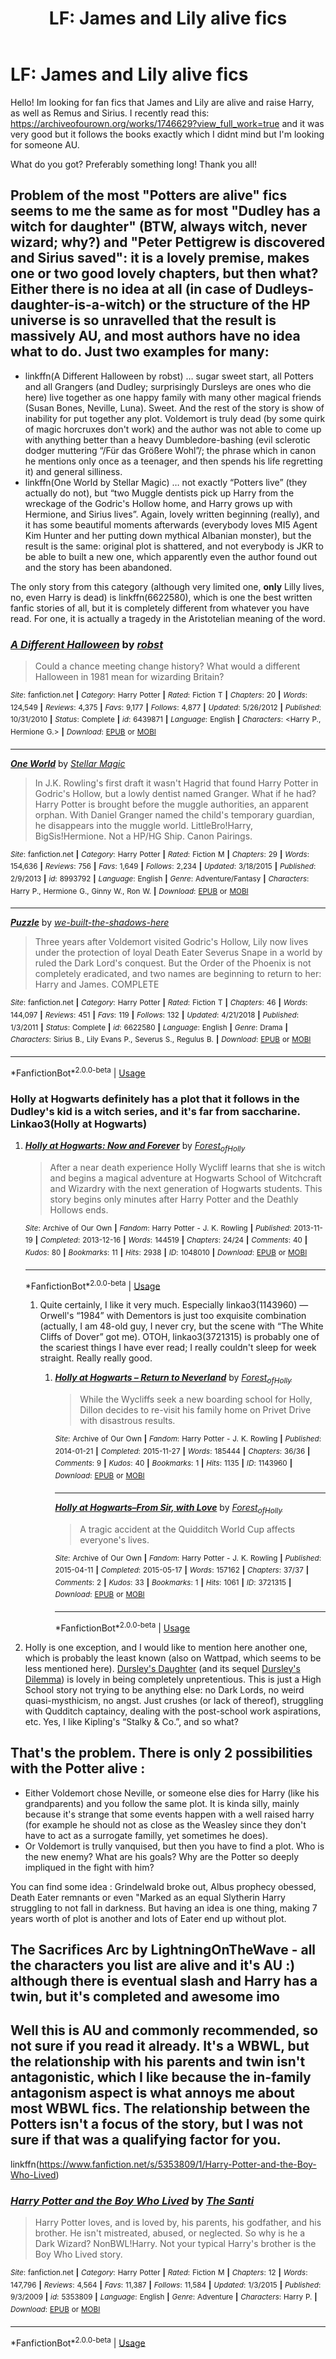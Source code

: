 #+TITLE: LF: James and Lily alive fics

* LF: James and Lily alive fics
:PROPERTIES:
:Author: KingElessar77
:Score: 7
:DateUnix: 1555035235.0
:DateShort: 2019-Apr-12
:FlairText: Request
:END:
Hello! Im looking for fan fics that James and Lily are alive and raise Harry, as well as Remus and Sirius. I recently read this: [[https://archiveofourown.org/works/1746629?view_full_work=true]] and it was very good but it follows the books exactly which I didnt mind but I'm looking for someone AU.

What do you got? Preferably something long! Thank you all!


** Problem of the most "Potters are alive" fics seems to me the same as for most "Dudley has a witch for daughter" (BTW, always witch, never wizard; why?) and "Peter Pettigrew is discovered and Sirius saved": it is a lovely premise, makes one or two good lovely chapters, but then what? Either there is no idea at all (in case of Dudleys-daughter-is-a-witch) or the structure of the HP universe is so unravelled that the result is massively AU, and most authors have no idea what to do. Just two examples for many:

- linkffn(A Different Halloween by robst) ... sugar sweet start, all Potters and all Grangers (and Dudley; surprisingly Dursleys are ones who die here) live together as one happy family with many other magical friends (Susan Bones, Neville, Luna). Sweet. And the rest of the story is show of inability for put together any plot. Voldemort is truly dead (by some quirk of magic horcruxes don't work) and the author was not able to come up with anything better than a heavy Dumbledore-bashing (evil sclerotic dodger muttering “/Für das Größere Wohl”/; the phrase which in canon he mentions only once as a teenager, and then spends his life regretting it) and general silliness.
- linkffn(One World by Stellar Magic) ... not exactly “Potters live” (they actually do not), but “two Muggle dentists pick up Harry from the wreckage of the Godric's Hollow home, and Harry grows up with Hermione, and Sirius lives”. Again, lovely written beginning (really), and it has some beautiful moments afterwards (everybody loves MI5 Agent Kim Hunter and her putting down mythical Albanian monster), but the result is the same: original plot is shattered, and not everybody is JKR to be able to built a new one, which apparently even the author found out and the story has been abandoned.

The only story from this category (although very limited one, *only* Lilly lives, no, even Harry is dead) is linkffn(6622580), which is one the best written fanfic stories of all, but it is completely different from whatever you have read. For one, it is actually a tragedy in the Aristotelian meaning of the word.
:PROPERTIES:
:Author: ceplma
:Score: 7
:DateUnix: 1555054040.0
:DateShort: 2019-Apr-12
:END:

*** [[https://www.fanfiction.net/s/6439871/1/][*/A Different Halloween/*]] by [[https://www.fanfiction.net/u/1451358/robst][/robst/]]

#+begin_quote
  Could a chance meeting change history? What would a different Halloween in 1981 mean for wizarding Britain?
#+end_quote

^{/Site/:} ^{fanfiction.net} ^{*|*} ^{/Category/:} ^{Harry} ^{Potter} ^{*|*} ^{/Rated/:} ^{Fiction} ^{T} ^{*|*} ^{/Chapters/:} ^{20} ^{*|*} ^{/Words/:} ^{124,549} ^{*|*} ^{/Reviews/:} ^{4,375} ^{*|*} ^{/Favs/:} ^{9,177} ^{*|*} ^{/Follows/:} ^{4,877} ^{*|*} ^{/Updated/:} ^{5/26/2012} ^{*|*} ^{/Published/:} ^{10/31/2010} ^{*|*} ^{/Status/:} ^{Complete} ^{*|*} ^{/id/:} ^{6439871} ^{*|*} ^{/Language/:} ^{English} ^{*|*} ^{/Characters/:} ^{<Harry} ^{P.,} ^{Hermione} ^{G.>} ^{*|*} ^{/Download/:} ^{[[http://www.ff2ebook.com/old/ffn-bot/index.php?id=6439871&source=ff&filetype=epub][EPUB]]} ^{or} ^{[[http://www.ff2ebook.com/old/ffn-bot/index.php?id=6439871&source=ff&filetype=mobi][MOBI]]}

--------------

[[https://www.fanfiction.net/s/8993792/1/][*/One World/*]] by [[https://www.fanfiction.net/u/2990170/Stellar-Magic][/Stellar Magic/]]

#+begin_quote
  In J.K. Rowling's first draft it wasn't Hagrid that found Harry Potter in Godric's Hollow, but a lowly dentist named Granger. What if he had? Harry Potter is brought before the muggle authorities, an apparent orphan. With Daniel Granger named the child's temporary guardian, he disappears into the muggle world. LittleBro!Harry, BigSis!Hermione. Not a HP/HG Ship. Canon Pairings.
#+end_quote

^{/Site/:} ^{fanfiction.net} ^{*|*} ^{/Category/:} ^{Harry} ^{Potter} ^{*|*} ^{/Rated/:} ^{Fiction} ^{M} ^{*|*} ^{/Chapters/:} ^{29} ^{*|*} ^{/Words/:} ^{154,636} ^{*|*} ^{/Reviews/:} ^{756} ^{*|*} ^{/Favs/:} ^{1,649} ^{*|*} ^{/Follows/:} ^{2,234} ^{*|*} ^{/Updated/:} ^{3/18/2015} ^{*|*} ^{/Published/:} ^{2/9/2013} ^{*|*} ^{/id/:} ^{8993792} ^{*|*} ^{/Language/:} ^{English} ^{*|*} ^{/Genre/:} ^{Adventure/Fantasy} ^{*|*} ^{/Characters/:} ^{Harry} ^{P.,} ^{Hermione} ^{G.,} ^{Ginny} ^{W.,} ^{Ron} ^{W.} ^{*|*} ^{/Download/:} ^{[[http://www.ff2ebook.com/old/ffn-bot/index.php?id=8993792&source=ff&filetype=epub][EPUB]]} ^{or} ^{[[http://www.ff2ebook.com/old/ffn-bot/index.php?id=8993792&source=ff&filetype=mobi][MOBI]]}

--------------

[[https://www.fanfiction.net/s/6622580/1/][*/Puzzle/*]] by [[https://www.fanfiction.net/u/531023/we-built-the-shadows-here][/we-built-the-shadows-here/]]

#+begin_quote
  Three years after Voldemort visited Godric's Hollow, Lily now lives under the protection of loyal Death Eater Severus Snape in a world by ruled the Dark Lord's conquest. But the Order of the Phoenix is not completely eradicated, and two names are beginning to return to her: Harry and James. COMPLETE
#+end_quote

^{/Site/:} ^{fanfiction.net} ^{*|*} ^{/Category/:} ^{Harry} ^{Potter} ^{*|*} ^{/Rated/:} ^{Fiction} ^{T} ^{*|*} ^{/Chapters/:} ^{46} ^{*|*} ^{/Words/:} ^{144,097} ^{*|*} ^{/Reviews/:} ^{451} ^{*|*} ^{/Favs/:} ^{119} ^{*|*} ^{/Follows/:} ^{132} ^{*|*} ^{/Updated/:} ^{4/21/2018} ^{*|*} ^{/Published/:} ^{1/3/2011} ^{*|*} ^{/Status/:} ^{Complete} ^{*|*} ^{/id/:} ^{6622580} ^{*|*} ^{/Language/:} ^{English} ^{*|*} ^{/Genre/:} ^{Drama} ^{*|*} ^{/Characters/:} ^{Sirius} ^{B.,} ^{Lily} ^{Evans} ^{P.,} ^{Severus} ^{S.,} ^{Regulus} ^{B.} ^{*|*} ^{/Download/:} ^{[[http://www.ff2ebook.com/old/ffn-bot/index.php?id=6622580&source=ff&filetype=epub][EPUB]]} ^{or} ^{[[http://www.ff2ebook.com/old/ffn-bot/index.php?id=6622580&source=ff&filetype=mobi][MOBI]]}

--------------

*FanfictionBot*^{2.0.0-beta} | [[https://github.com/tusing/reddit-ffn-bot/wiki/Usage][Usage]]
:PROPERTIES:
:Author: FanfictionBot
:Score: 1
:DateUnix: 1555054070.0
:DateShort: 2019-Apr-12
:END:


*** Holly at Hogwarts definitely has a plot that it follows in the Dudley's kid is a witch series, and it's far from saccharine. Linkao3(Holly at Hogwarts)
:PROPERTIES:
:Author: LadeyAceGuns
:Score: 1
:DateUnix: 1555087252.0
:DateShort: 2019-Apr-12
:END:

**** [[https://archiveofourown.org/works/1048010][*/Holly at Hogwarts: Now and Forever/*]] by [[https://www.archiveofourown.org/users/Forest_of_Holly/pseuds/Forest_of_Holly][/Forest_of_Holly/]]

#+begin_quote
  After a near death experience Holly Wycliff learns that she is witch and begins a magical adventure at Hogwarts School of Witchcraft and Wizardry with the next generation of Hogwarts students. This story begins only minutes after Harry Potter and the Deathly Hollows ends.
#+end_quote

^{/Site/:} ^{Archive} ^{of} ^{Our} ^{Own} ^{*|*} ^{/Fandom/:} ^{Harry} ^{Potter} ^{-} ^{J.} ^{K.} ^{Rowling} ^{*|*} ^{/Published/:} ^{2013-11-19} ^{*|*} ^{/Completed/:} ^{2013-12-16} ^{*|*} ^{/Words/:} ^{144519} ^{*|*} ^{/Chapters/:} ^{24/24} ^{*|*} ^{/Comments/:} ^{40} ^{*|*} ^{/Kudos/:} ^{80} ^{*|*} ^{/Bookmarks/:} ^{11} ^{*|*} ^{/Hits/:} ^{2938} ^{*|*} ^{/ID/:} ^{1048010} ^{*|*} ^{/Download/:} ^{[[https://archiveofourown.org/downloads/1048010/Holly%20at%20Hogwarts%20Now.epub?updated_at=1552885322][EPUB]]} ^{or} ^{[[https://archiveofourown.org/downloads/1048010/Holly%20at%20Hogwarts%20Now.mobi?updated_at=1552885322][MOBI]]}

--------------

*FanfictionBot*^{2.0.0-beta} | [[https://github.com/tusing/reddit-ffn-bot/wiki/Usage][Usage]]
:PROPERTIES:
:Author: FanfictionBot
:Score: 1
:DateUnix: 1555087276.0
:DateShort: 2019-Apr-12
:END:

***** Quite certainly, I like it very much. Especially linkao3(1143960) --- Orwell's “1984” with Dementors is just too exquisite combination (actually, I am 48-old guy, I never cry, but the scene with “The White Cliffs of Dover” got me). OTOH, linkao3(3721315) is probably one of the scariest things I have ever read; I really couldn't sleep for week straight. Really really good.
:PROPERTIES:
:Author: ceplma
:Score: 1
:DateUnix: 1555102161.0
:DateShort: 2019-Apr-13
:END:

****** [[https://archiveofourown.org/works/1143960][*/Holly at Hogwarts -- Return to Neverland/*]] by [[https://www.archiveofourown.org/users/Forest_of_Holly/pseuds/Forest_of_Holly][/Forest_of_Holly/]]

#+begin_quote
  While the Wycliffs seek a new boarding school for Holly, Dillon decides to re-visit his family home on Privet Drive with disastrous results.
#+end_quote

^{/Site/:} ^{Archive} ^{of} ^{Our} ^{Own} ^{*|*} ^{/Fandom/:} ^{Harry} ^{Potter} ^{-} ^{J.} ^{K.} ^{Rowling} ^{*|*} ^{/Published/:} ^{2014-01-21} ^{*|*} ^{/Completed/:} ^{2015-11-27} ^{*|*} ^{/Words/:} ^{185444} ^{*|*} ^{/Chapters/:} ^{36/36} ^{*|*} ^{/Comments/:} ^{9} ^{*|*} ^{/Kudos/:} ^{40} ^{*|*} ^{/Bookmarks/:} ^{1} ^{*|*} ^{/Hits/:} ^{1135} ^{*|*} ^{/ID/:} ^{1143960} ^{*|*} ^{/Download/:} ^{[[https://archiveofourown.org/downloads/1143960/Holly%20at%20Hogwarts%20--.epub?updated_at=1518283105][EPUB]]} ^{or} ^{[[https://archiveofourown.org/downloads/1143960/Holly%20at%20Hogwarts%20--.mobi?updated_at=1518283105][MOBI]]}

--------------

[[https://archiveofourown.org/works/3721315][*/Holly at Hogwarts--From Sir, with Love/*]] by [[https://www.archiveofourown.org/users/Forest_of_Holly/pseuds/Forest_of_Holly][/Forest_of_Holly/]]

#+begin_quote
  A tragic accident at the Quidditch World Cup affects everyone's lives.
#+end_quote

^{/Site/:} ^{Archive} ^{of} ^{Our} ^{Own} ^{*|*} ^{/Fandom/:} ^{Harry} ^{Potter} ^{-} ^{J.} ^{K.} ^{Rowling} ^{*|*} ^{/Published/:} ^{2015-04-11} ^{*|*} ^{/Completed/:} ^{2015-05-17} ^{*|*} ^{/Words/:} ^{157162} ^{*|*} ^{/Chapters/:} ^{37/37} ^{*|*} ^{/Comments/:} ^{2} ^{*|*} ^{/Kudos/:} ^{33} ^{*|*} ^{/Bookmarks/:} ^{1} ^{*|*} ^{/Hits/:} ^{1061} ^{*|*} ^{/ID/:} ^{3721315} ^{*|*} ^{/Download/:} ^{[[https://archiveofourown.org/downloads/3721315/Holly%20at%20Hogwarts--From.epub?updated_at=1553998476][EPUB]]} ^{or} ^{[[https://archiveofourown.org/downloads/3721315/Holly%20at%20Hogwarts--From.mobi?updated_at=1553998476][MOBI]]}

--------------

*FanfictionBot*^{2.0.0-beta} | [[https://github.com/tusing/reddit-ffn-bot/wiki/Usage][Usage]]
:PROPERTIES:
:Author: FanfictionBot
:Score: 1
:DateUnix: 1555102193.0
:DateShort: 2019-Apr-13
:END:


**** Holly is one exception, and I would like to mention here another one, which is probably the least known (also on Wattpad, which seems to be less mentioned here). [[https://www.wattpad.com/story/12122491-dursley%27s-daughter-a-harry-potter-next-generation][Dursley]][[https://www.wattpad.com/story/51279347-dursley%27s-dilemma-sequel-to-dursley%27s-daughter][']][[https://www.wattpad.com/story/12122491-dursley%27s-daughter-a-harry-potter-next-generation][s Daughter]] (and its sequel [[https://www.wattpad.com/story/51279347-dursley%27s-dilemma-sequel-to-dursley%27s-daughter][Dursley's Dilemma]]) is lovely in being completely unpretentious. This is just a High School story not trying to be anything else: no Dark Lords, no weird quasi-mysthicism, no angst. Just crushes (or lack of thereof), struggling with Qudditch captaincy, dealing with the post-school work aspirations, etc. Yes, I like Kipling's “Stalky & Co.”, and so what?
:PROPERTIES:
:Author: ceplma
:Score: 1
:DateUnix: 1555193007.0
:DateShort: 2019-Apr-14
:END:


** That's the problem. There is only 2 possibilities with the Potter alive :

- Either Voldemort chose Neville, or someone else dies for Harry (like his grandparents) and you follow the same plot. It is kinda silly, mainly because it's strange that some events happen with a well raised harry (for example he should not as close as the Weasley since they don't have to act as a surrogate familly, yet sometimes he does).\\
- Or Voldemort is trully vanquised, but then you have to find a plot. Who is the new enemy? What are his goals? Why are the Potter so deeply impliqued in the fight with him?\\
You can find some idea : Grindelwald broke out, Albus prophecy obessed, Death Eater remnants or even "Marked as an equal Slytherin Harry struggling to not fall in darkness. But having an idea is one thing, making 7 years worth of plot is another and lots of Eater end up without plot.
:PROPERTIES:
:Author: PlusMortgage
:Score: 2
:DateUnix: 1555068029.0
:DateShort: 2019-Apr-12
:END:


** The Sacrifices Arc by LightningOnTheWave - all the characters you list are alive and it's AU :) although there is eventual slash and Harry has a twin, but it's completed and awesome imo
:PROPERTIES:
:Author: sophof95
:Score: 2
:DateUnix: 1555035848.0
:DateShort: 2019-Apr-12
:END:


** Well this is AU and commonly recommended, so not sure if you read it already. It's a WBWL, but the relationship with his parents and twin isn't antagonistic, which I like because the in-family antagonism aspect is what annoys me about most WBWL fics. The relationship between the Potters isn't a focus of the story, but I was not sure if that was a qualifying factor for you.

linkffn([[https://www.fanfiction.net/s/5353809/1/Harry-Potter-and-the-Boy-Who-Lived]])
:PROPERTIES:
:Author: Efficient_Assistant
:Score: 1
:DateUnix: 1555068049.0
:DateShort: 2019-Apr-12
:END:

*** [[https://www.fanfiction.net/s/5353809/1/][*/Harry Potter and the Boy Who Lived/*]] by [[https://www.fanfiction.net/u/1239654/The-Santi][/The Santi/]]

#+begin_quote
  Harry Potter loves, and is loved by, his parents, his godfather, and his brother. He isn't mistreated, abused, or neglected. So why is he a Dark Wizard? NonBWL!Harry. Not your typical Harry's brother is the Boy Who Lived story.
#+end_quote

^{/Site/:} ^{fanfiction.net} ^{*|*} ^{/Category/:} ^{Harry} ^{Potter} ^{*|*} ^{/Rated/:} ^{Fiction} ^{M} ^{*|*} ^{/Chapters/:} ^{12} ^{*|*} ^{/Words/:} ^{147,796} ^{*|*} ^{/Reviews/:} ^{4,564} ^{*|*} ^{/Favs/:} ^{11,387} ^{*|*} ^{/Follows/:} ^{11,584} ^{*|*} ^{/Updated/:} ^{1/3/2015} ^{*|*} ^{/Published/:} ^{9/3/2009} ^{*|*} ^{/id/:} ^{5353809} ^{*|*} ^{/Language/:} ^{English} ^{*|*} ^{/Genre/:} ^{Adventure} ^{*|*} ^{/Characters/:} ^{Harry} ^{P.} ^{*|*} ^{/Download/:} ^{[[http://www.ff2ebook.com/old/ffn-bot/index.php?id=5353809&source=ff&filetype=epub][EPUB]]} ^{or} ^{[[http://www.ff2ebook.com/old/ffn-bot/index.php?id=5353809&source=ff&filetype=mobi][MOBI]]}

--------------

*FanfictionBot*^{2.0.0-beta} | [[https://github.com/tusing/reddit-ffn-bot/wiki/Usage][Usage]]
:PROPERTIES:
:Author: FanfictionBot
:Score: 1
:DateUnix: 1555068064.0
:DateShort: 2019-Apr-12
:END:
